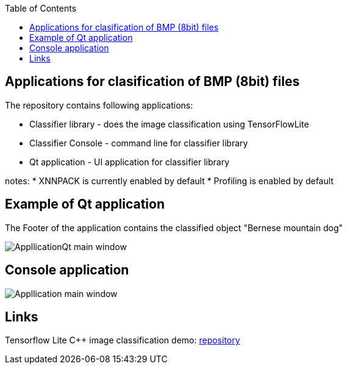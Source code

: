 :toc:
## Applications for clasification of BMP (8bit) files

The repository contains following applications:

* Classifier library - does the image classification using TensorFlowLite
* Classifier Console - command line for classifier library
* Qt application - UI application for classifier library

notes:
* XNNPACK is currently enabled by default 
* Profiling is enabled by default

## Example of Qt application 

The Footer of the application contains the classified object "Bernese mountain dog"

image::Data/ApplicationQt.png[AppllicationQt main window]

## Console application
image::Data/Application.png[Appllication main window]

## Links

Tensorflow Lite C++ image classification demo: link:https://github.com/tensorflow/tensorflow/blob/v2.16.1/tensorflow/lite/examples/label_image/README.md[repository]
